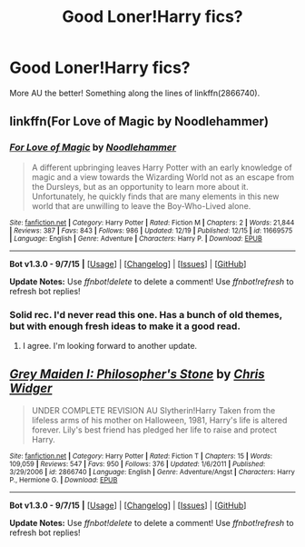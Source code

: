 #+TITLE: Good Loner!Harry fics?

* Good Loner!Harry fics?
:PROPERTIES:
:Author: tusing
:Score: 8
:DateUnix: 1452031173.0
:DateShort: 2016-Jan-06
:FlairText: Request
:END:
More AU the better! Something along the lines of linkffn(2866740).


** linkffn(For Love of Magic by Noodlehammer)
:PROPERTIES:
:Author: mlcor87
:Score: 4
:DateUnix: 1452034876.0
:DateShort: 2016-Jan-06
:END:

*** [[http://www.fanfiction.net/s/11669575/1/][*/For Love of Magic/*]] by [[https://www.fanfiction.net/u/5241558/Noodlehammer][/Noodlehammer/]]

#+begin_quote
  A different upbringing leaves Harry Potter with an early knowledge of magic and a view towards the Wizarding World not as an escape from the Dursleys, but as an opportunity to learn more about it. Unfortunately, he quickly finds that are many elements in this new world that are unwilling to leave the Boy-Who-Lived alone.
#+end_quote

^{/Site/: [[http://www.fanfiction.net/][fanfiction.net]] *|* /Category/: Harry Potter *|* /Rated/: Fiction M *|* /Chapters/: 2 *|* /Words/: 21,844 *|* /Reviews/: 387 *|* /Favs/: 843 *|* /Follows/: 986 *|* /Updated/: 12/19 *|* /Published/: 12/15 *|* /id/: 11669575 *|* /Language/: English *|* /Genre/: Adventure *|* /Characters/: Harry P. *|* /Download/: [[http://www.p0ody-files.com/ff_to_ebook/mobile/makeEpub.php?id=11669575][EPUB]]}

--------------

*Bot v1.3.0 - 9/7/15* *|* [[[https://github.com/tusing/reddit-ffn-bot/wiki/Usage][Usage]]] | [[[https://github.com/tusing/reddit-ffn-bot/wiki/Changelog][Changelog]]] | [[[https://github.com/tusing/reddit-ffn-bot/issues/][Issues]]] | [[[https://github.com/tusing/reddit-ffn-bot/][GitHub]]]

*Update Notes:* Use /ffnbot!delete/ to delete a comment! Use /ffnbot!refresh/ to refresh bot replies!
:PROPERTIES:
:Author: FanfictionBot
:Score: 3
:DateUnix: 1452034897.0
:DateShort: 2016-Jan-06
:END:


*** Solid rec. I'd never read this one. Has a bunch of old themes, but with enough fresh ideas to make it a good read.
:PROPERTIES:
:Author: sildet
:Score: 3
:DateUnix: 1452102354.0
:DateShort: 2016-Jan-06
:END:

**** I agree. I'm looking forward to another update.
:PROPERTIES:
:Score: 1
:DateUnix: 1452129507.0
:DateShort: 2016-Jan-07
:END:


** [[http://www.fanfiction.net/s/2866740/1/][*/Grey Maiden I: Philosopher's Stone/*]] by [[https://www.fanfiction.net/u/1015585/Chris-Widger][/Chris Widger/]]

#+begin_quote
  UNDER COMPLETE REVISION AU Slytherin!Harry Taken from the lifeless arms of his mother on Halloween, 1981, Harry's life is altered forever. Lily's best friend has pledged her life to raise and protect Harry.
#+end_quote

^{/Site/: [[http://www.fanfiction.net/][fanfiction.net]] *|* /Category/: Harry Potter *|* /Rated/: Fiction T *|* /Chapters/: 15 *|* /Words/: 109,059 *|* /Reviews/: 547 *|* /Favs/: 950 *|* /Follows/: 376 *|* /Updated/: 1/6/2011 *|* /Published/: 3/29/2006 *|* /id/: 2866740 *|* /Language/: English *|* /Genre/: Adventure/Angst *|* /Characters/: Harry P., Hermione G. *|* /Download/: [[http://www.p0ody-files.com/ff_to_ebook/mobile/makeEpub.php?id=2866740][EPUB]]}

--------------

*Bot v1.3.0 - 9/7/15* *|* [[[https://github.com/tusing/reddit-ffn-bot/wiki/Usage][Usage]]] | [[[https://github.com/tusing/reddit-ffn-bot/wiki/Changelog][Changelog]]] | [[[https://github.com/tusing/reddit-ffn-bot/issues/][Issues]]] | [[[https://github.com/tusing/reddit-ffn-bot/][GitHub]]]

*Update Notes:* Use /ffnbot!delete/ to delete a comment! Use /ffnbot!refresh/ to refresh bot replies!
:PROPERTIES:
:Author: FanfictionBot
:Score: 1
:DateUnix: 1452031195.0
:DateShort: 2016-Jan-06
:END:
